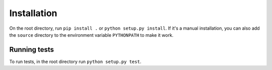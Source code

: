 Installation
============


On the root directory, run ``pip install .`` or ``python setup.py install``. If it's a manual installation, you can also add the ``source`` directory to the environment variable ``PYTHONPATH`` to make it work.


Running tests
-------------


To run tests, in the root directory run ``python setup.py test``.

